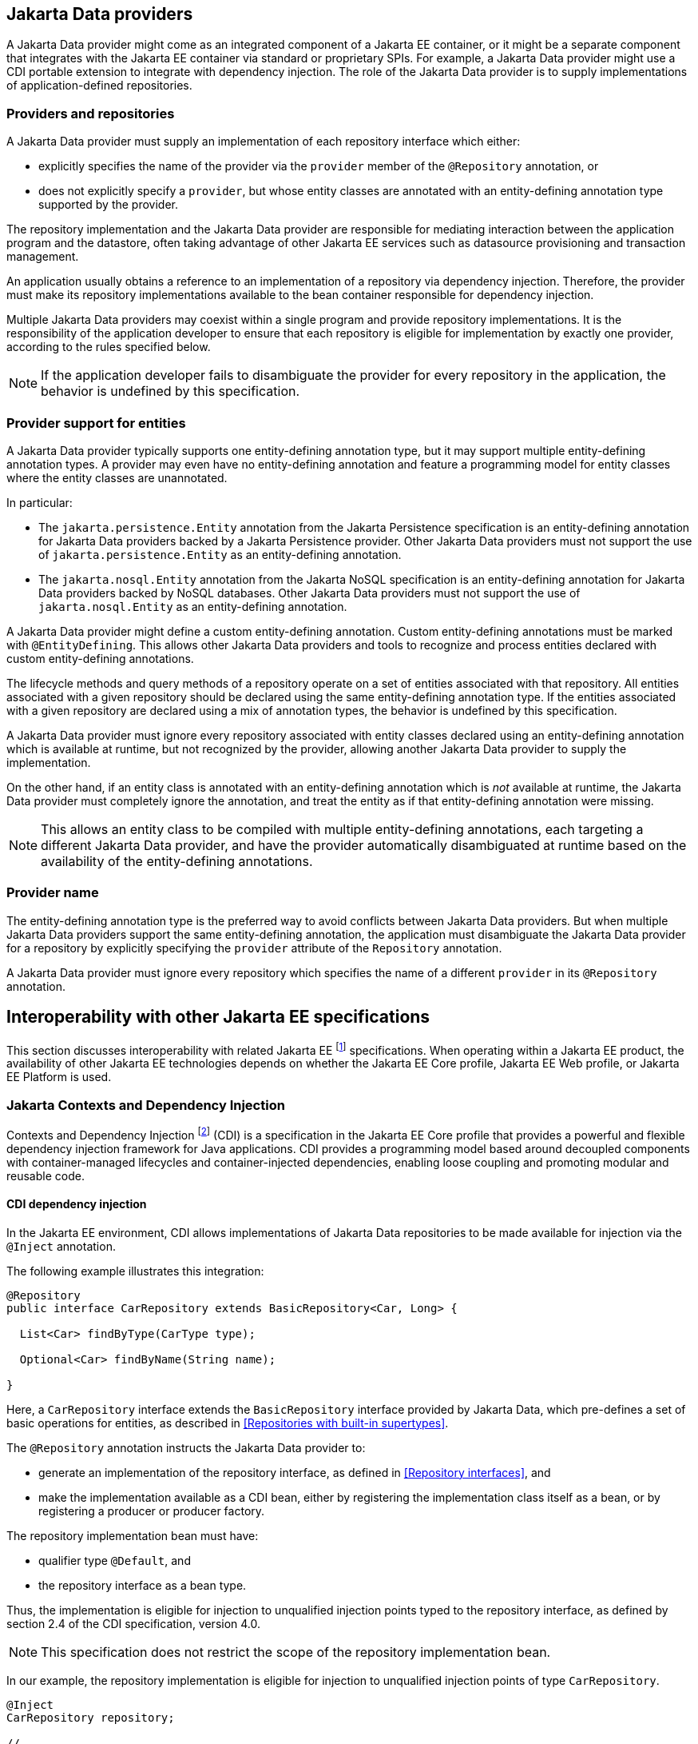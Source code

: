 == Jakarta Data providers

A Jakarta Data provider might come as an integrated component of a Jakarta EE container, or it might be a separate component that integrates with the Jakarta EE container via standard or proprietary SPIs.
For example, a Jakarta Data provider might use a CDI portable extension to integrate with dependency injection.
The role of the Jakarta Data provider is to supply implementations of application-defined repositories.

=== Providers and repositories

A Jakarta Data provider must supply an implementation of each repository interface which either:

- explicitly specifies the name of the provider via the `provider` member of the `@Repository` annotation, or
- does not explicitly specify a `provider`, but whose entity classes are annotated with an entity-defining annotation type supported by the provider.

The repository implementation and the Jakarta Data provider are responsible for mediating interaction between the application program and the datastore, often taking advantage of other Jakarta EE services such as datasource provisioning and transaction management.

An application usually obtains a reference to an implementation of a repository via dependency injection.
Therefore, the provider must make its repository implementations available to the bean container responsible for dependency injection.

Multiple Jakarta Data providers may coexist within a single program and provide repository implementations.
It is the responsibility of the application developer to ensure that each repository is eligible for implementation by exactly one provider, according to the rules specified below.

[NOTE]
====
If the application developer fails to disambiguate the provider for every repository in the application, the behavior is undefined by this specification.
====

=== Provider support for entities

A Jakarta Data provider typically supports one entity-defining annotation type, but it may support multiple entity-defining annotation types.
A provider may even have no entity-defining annotation and feature a programming model for entity classes where the entity classes are unannotated.

In particular:

- The `jakarta.persistence.Entity` annotation from the Jakarta Persistence specification is an entity-defining annotation for Jakarta Data providers backed by a Jakarta Persistence provider. Other Jakarta Data providers must not support the use of `jakarta.persistence.Entity` as an entity-defining annotation.

- The `jakarta.nosql.Entity` annotation from the Jakarta NoSQL specification is an entity-defining annotation for Jakarta Data providers backed by NoSQL databases. Other Jakarta Data providers must not support the use of `jakarta.nosql.Entity` as an entity-defining annotation.

A Jakarta Data provider might define a custom entity-defining annotation.
Custom entity-defining annotations must be marked with `@EntityDefining`.
This allows other Jakarta Data providers and tools to recognize and process entities declared with custom entity-defining annotations.

The lifecycle methods and query methods of a repository operate on a set of entities associated with that repository.
All entities associated with a given repository should be declared using the same entity-defining annotation type.
If the entities associated with a given repository are declared using a mix of annotation types, the behavior is undefined by this specification.

A Jakarta Data provider must ignore every repository associated with entity classes declared using an entity-defining annotation which is available at runtime, but not recognized by the provider, allowing another Jakarta Data provider to supply the implementation.

On the other hand, if an entity class is annotated with an entity-defining annotation which is _not_ available at runtime, the Jakarta Data provider must completely ignore the annotation, and treat the entity as if that entity-defining annotation were missing.

[NOTE]
====
This allows an entity class to be compiled with multiple entity-defining annotations, each targeting a different Jakarta Data provider, and have the provider automatically disambiguated at runtime based on the availability of the entity-defining annotations.
====

=== Provider name

The entity-defining annotation type is the preferred way to avoid conflicts between Jakarta Data providers.
But when multiple Jakarta Data providers support the same entity-defining annotation, the application must disambiguate the Jakarta Data provider for a repository by explicitly specifying the `provider` attribute of the `Repository` annotation.

A Jakarta Data provider must ignore every repository which specifies the name of a different `provider` in its `@Repository` annotation.

== Interoperability with other Jakarta EE specifications

This section discusses interoperability with related Jakarta EE footnote:[Jakarta EE Platform 11, https://jakarta.ee/specifications/platform/11/] specifications. When operating within a Jakarta EE product, the availability of other Jakarta EE technologies depends on whether the Jakarta EE Core profile, Jakarta EE Web profile, or Jakarta EE Platform is used.

=== Jakarta Contexts and Dependency Injection

Contexts and Dependency Injection footnote:[Jakarta Contexts and Dependency Injection 4.1, https://jakarta.ee/specifications/cdi/4.1/] (CDI) is a specification in the Jakarta EE Core profile that provides a powerful and flexible dependency injection framework for Java applications. CDI provides a programming model based around decoupled components with container-managed lifecycles and container-injected dependencies, enabling loose coupling and promoting modular and reusable code.

==== CDI dependency injection

In the Jakarta EE environment, CDI allows implementations of Jakarta Data repositories to be made available for injection via the `@Inject` annotation.

The following example illustrates this integration:

[source,java]
----
@Repository
public interface CarRepository extends BasicRepository<Car, Long> {

  List<Car> findByType(CarType type);

  Optional<Car> findByName(String name);

}
----

Here, a `CarRepository` interface extends the `BasicRepository` interface provided by Jakarta Data, which pre-defines a set of basic operations for entities, as described in <<Repositories with built-in supertypes>>.

The `@Repository` annotation instructs the Jakarta Data provider to:

- generate an implementation of the repository interface, as defined in <<Repository interfaces>>, and
- make the implementation available as a CDI bean, either by registering the implementation class itself as a bean, or by registering a producer or producer factory.

The repository implementation bean must have:

- qualifier type `@Default`, and
- the repository interface as a bean type.

Thus, the implementation is eligible for injection to unqualified injection points typed to the repository interface, as defined by section 2.4 of the CDI specification, version 4.0.

NOTE: This specification does not restrict the scope of the repository implementation bean.

In our example, the repository implementation is eligible for injection to unqualified injection points of type `CarRepository`.

[source,java]
----
@Inject
CarRepository repository;

// ...

List<Car> cars = repository.findByType(CarType.SPORT);
----

This fragment shows how the application might request injection of a `CarRepository` instance using the `@Inject` annotation, and then invoke various data access methods declared or inherited by the `CarRepository` interface, such as `save()`, `findByType()`, and `findByName()`.

This integration between CDI and Jakarta Data allows for seamless management of repository instances within Jakarta EE applications.

==== CDI events

A repository implementation may raise CDI events.
In the Jakarta EE environment, the repository implementation is required to raise the event types defined in the package `jakarta.data.event` when lifecycle methods annotated `@Insert`, `@Update`, or `@Delete` are invoked, as specified by the API documentation of these annotations.

==== CDI extensions for Jakarta Data providers

In environments where CDI Full or CDI Lite is available, Jakarta Data providers can make use of a CDI extension--an implementation of `jakarta.enterprise.inject.spi.Extension` or `jakarta.enterprise.inject.build.compatible.spi.BuildCompatibleExtension`--to discover interfaces annotated with `@Repository` and make their implementations available for injection.

NOTE: Jakarta Data does not mandate the use of a specific kind of CDI extension but places the general requirement on the Jakarta Data provider to arrange for injection of the provided repository implementation into injection points typed to the repository interface and having no qualifiers (other than `Default` or `Any`), as described above.

NOTE: CDI Lite (corresponding to Jakarta Core profile) does not include a requirement to support `jakarta.enterprise.inject.spi.Extension`, which is part of CDI Full (Jakarta Web profile and Jakarta Platform). The `jakarta.enterprise.inject.build.compatible.spi.BuildCompatibleExtension` applies to both CDI Lite and CDI Full.

NOTE: Jakarta Data providers that wish to provide both extensions can use CDI's `@SkipIfPortableExtensionPresent` to prevent the `BuildCompatibleExtension` from colliding with the portable `Extension` when running in the Jakarta Web Profile or Jakarta Platform where CDI Full is present.

=== Jakarta Interceptors

A repository interface or method of a repository interface may be annotated with an interceptor binding annotation.
In the Jakarta EE environment--or in any other environment where Jakarta Interceptors footnote:[Jakarta Interceptors 2.2, https://jakarta.ee/specifications/interceptors/2.2/] is available and integrated with Jakarta CDI--if the repository implementation is instantiated by the CDI bean container then the interceptor binding annotation is inherited by the repository implementation. That is, the interceptor binding annotation must be treated as if it were placed directly on the repository implementation bean. The interceptors bound to the annotation are applied automatically by the implementation of Jakarta Interceptors.


=== Jakarta Transactions

Work performed by a repository might occur within the scope of a transaction managed by Jakarta Transactions.footnote:[Jakarta Transactions 2.0, https://jakarta.ee/specifications/transactions/2.0/] This is usually transparent to the code acting as client of the repository. When:

1. Jakarta Transactions is available,
2. a global transaction is active on the thread of execution in which a repository operation is called, and
3. the data source backing the repository is capable of transaction enlistment,

then the repository operation must be performed within the context of the global transaction. That is, the data source resources involved in the operation must be enlisted as participants in the transaction.

[NOTE]
====
In the Jakarta EE environment, such enlistment usually happens automatically when the repository implementation makes use of a data source which is under the management of the Jakarta EE container.
====

The repository operation must not commit or roll back a transaction which was already associated with the thread in which the repository operation was called, but it might cause the transaction to be marked for rollback if the repository operation fails, that is, it may set the transaction status to `jakarta.transaction.Status.STATUS_MARKED_ROLLBACK`.

A repository interface or method of a repository interface may be marked with the annotation `jakarta.transaction.Transactional`.
When a repository operation marked `@Transactional` is called in an environment where both Jakarta Transactions and Jakarta CDI are available, the semantics of this annotation must be observed during execution of the repository operation.

[NOTE]
====
In the Jakarta EE environment, the `@Transactional` annotation is automatically inherited by the repository implementation from the user-written repository interface, and the semantics of the `@Transactional` annotation are applied automatically by the implementation of Jakarta Interceptors supplied by the Jakarta EE container.
====

=== Jakarta Persistence

Integration with Jakarta Persistence is left undefined in this first release of Jakarta Data.

=== Jakarta NoSQL

When integrating Jakarta Data with Jakarta NoSQL, developers can use the NoSQL annotations to define the mapping of entities in repositories. Entities in Jakarta NoSQL are typically annotated with `jakarta.nosql.Entity` to indicate their suitability for persistence in NoSQL databases.

A Jakarta Data provider that supports Jakarta NoSQL will scan classes marked with the `jakarta.nosql.Entity` annotation.

By supporting Jakarta NoSQL annotations, Jakarta Data providers enable Java developers to utilize familiar and standardized mapping techniques when defining entities in repositories, ensuring compatibility and interoperability with the respective technologies.

=== Jakarta Bean Validation

Integrating with Jakarta Bean Validation footnote:[Jakarta Bean Validation 3.1, https://jakarta.ee/specifications/bean-validation/3.1/] ensures data consistency within the Java layer. By applying validation rules to the data, developers can enforce constraints and business rules, preventing invalid or inconsistent information from being processed or persisted.

Using Jakarta Validation brings several advantages. It helps maintain data integrity, improves data quality, and enhances the reliability of the application. Catching validation errors early in the Java layer can identify and resolve potential issues before further processing or persistence occurs. Additionally, Jakarta Validation allows for declarative validation rules, simplifying the validation logic and promoting cleaner and more maintainable code.

In Jakarta Data, repository methods participate in method validation as defined by the section "Method and constructor validation" of the Jakarta Validation specification. Method validation includes validation of constraints on method parameters and results. The `jakarta.validation.Valid` annotation is used to opt in to cascading validation that validates constraints that are found on an object that is supplied as a parameter or returned as a result.

The following code snippet demonstrates the usage of Jakarta Validation annotations in the `Student` entity class:

[source,java]
----
@Entity
public class Student {

    @Id
    private String id;

    @Column
    @NotBlank
    private String name;

    @Positive
    @Min(18)
    @Column
    private int age;
}
----

In this example, the `name` field is annotated with `@NotBlank`, indicating that it must not be blank. The `age` field is annotated with both `@Positive` and `@Min(18)`, ensuring it is a positive integer greater than or equal to 18.

The `School` repository interface, shown below, uses the `jakarta.validation.Valid` annotation to cause the constraints from the `Student` entity to be validated during the `save` operation, whereas the validation constraints are not applied to the `Student` entities returned as a result of the `findByAgeLessThanEqual` operation because the `findByAgeLessThanEqual` method does not include a `jakarta.validation.Valid` annotation that applies to the return value.

[source,java]
----
@Repository
public interface School extends DataRepository<Student, String> {
    @Save
    void save(@Valid Student s);

    List<Student> findByAgeLessThanEqual(@Min(18) int age);
}
----
